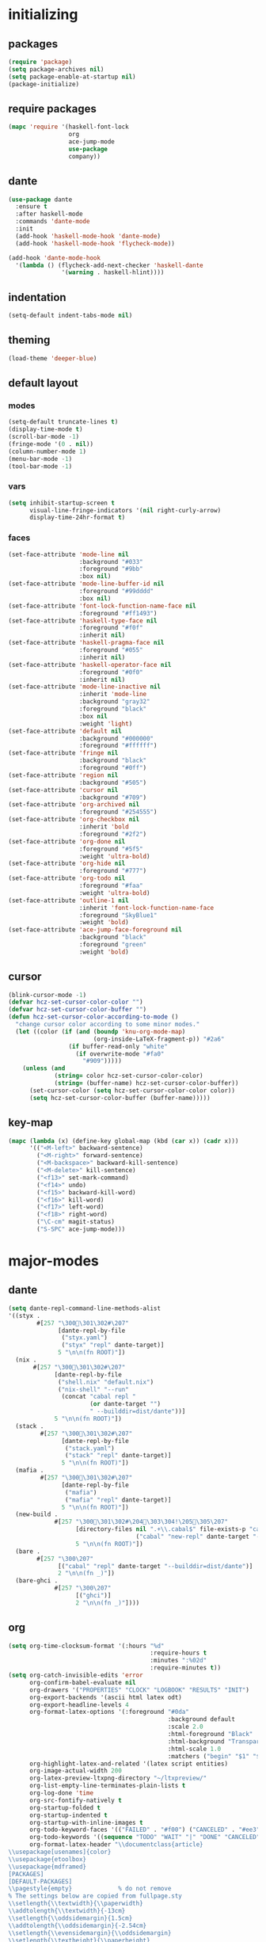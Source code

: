 * initializing
** packages
#+BEGIN_SRC emacs-lisp :tangle yes
  (require 'package)
  (setq package-archives nil)
  (setq package-enable-at-startup nil)
  (package-initialize)
#+END_SRC
** require packages
#+BEGIN_SRC emacs-lisp :tangle yes
  (mapc 'require '(haskell-font-lock
                   org
                   ace-jump-mode
                   use-package
                   company))
#+END_SRC
** dante
#+BEGIN_SRC emacs-lisp :tangle yes
(use-package dante
  :ensure t
  :after haskell-mode
  :commands 'dante-mode
  :init
  (add-hook 'haskell-mode-hook 'dante-mode)
  (add-hook 'haskell-mode-hook 'flycheck-mode))

(add-hook 'dante-mode-hook
  '(lambda () (flycheck-add-next-checker 'haskell-dante
               '(warning . haskell-hlint))))
#+END_SRC
** indentation
#+BEGIN_SRC emacs-lisp :tangle yes
(setq-default indent-tabs-mode nil)
#+END_SRC
** theming
#+BEGIN_SRC emacs-lisp :tangle yes
(load-theme 'deeper-blue)
#+END_SRC
** default layout
*** modes
#+BEGIN_SRC emacs-lisp :tangle yes
  (setq-default truncate-lines t)
  (display-time-mode t)
  (scroll-bar-mode -1)
  (fringe-mode '(0 . nil))
  (column-number-mode 1)
  (menu-bar-mode -1)
  (tool-bar-mode -1)
#+END_SRC
*** vars
#+BEGIN_SRC emacs-lisp :tangle yes
  (setq inhibit-startup-screen t
        visual-line-fringe-indicators '(nil right-curly-arrow)
        display-time-24hr-format t)
#+END_SRC
*** faces
#+BEGIN_SRC emacs-lisp :tangle yes
  (set-face-attribute 'mode-line nil
                      :background "#033"
                      :foreground "#9bb"
                      :box nil)
  (set-face-attribute 'mode-line-buffer-id nil
                      :foreground "#99dddd"
                      :box nil)
  (set-face-attribute 'font-lock-function-name-face nil
                      :foreground "#ff1493")
  (set-face-attribute 'haskell-type-face nil
                      :foreground "#f0f"
                      :inherit nil)
  (set-face-attribute 'haskell-pragma-face nil
                      :foreground "#055"
                      :inherit nil)
  (set-face-attribute 'haskell-operator-face nil
                      :foreground "#0f0"
                      :inherit nil)
  (set-face-attribute 'mode-line-inactive nil
                      :inherit 'mode-line
                      :background "gray32"
                      :foreground "black"
                      :box nil
                      :weight 'light)
  (set-face-attribute 'default nil
                      :background "#000000"
                      :foreground "#ffffff")
  (set-face-attribute 'fringe nil
                      :background "black"
                      :foreground "#0ff")
  (set-face-attribute 'region nil
                      :background "#505")
  (set-face-attribute 'cursor nil
                      :background "#709")
  (set-face-attribute 'org-archived nil
                      :foreground "#254555")
  (set-face-attribute 'org-checkbox nil
                      :inherit 'bold
                      :foreground "#2f2")
  (set-face-attribute 'org-done nil
                      :foreground "#5f5"
                      :weight 'ultra-bold)
  (set-face-attribute 'org-hide nil
                      :foreground "#777")
  (set-face-attribute 'org-todo nil
                      :foreground "#faa"
                      :weight 'ultra-bold)
  (set-face-attribute 'outline-1 nil
                      :inherit 'font-lock-function-name-face
                      :foreground "SkyBlue1"
                      :weight 'bold)
  (set-face-attribute 'ace-jump-face-foreground nil
                      :background "black"
                      :foreground "green"
                      :weight 'bold)
#+END_SRC
** cursor
#+BEGIN_SRC emacs-lisp :tangle yes
  (blink-cursor-mode -1)
  (defvar hcz-set-cursor-color-color "")
  (defvar hcz-set-cursor-color-buffer "")
  (defun hcz-set-cursor-color-according-to-mode ()
    "change cursor color according to some minor modes."
    (let ((color (if (and (boundp 'knu-org-mode-map)
                          (org-inside-LaTeX-fragment-p)) "#2a6"
                   (if buffer-read-only "white"
                     (if overwrite-mode "#fa0"
                       "#909")))))
      (unless (and
               (string= color hcz-set-cursor-color-color)
               (string= (buffer-name) hcz-set-cursor-color-buffer))
        (set-cursor-color (setq hcz-set-cursor-color-color color))
        (setq hcz-set-cursor-color-buffer (buffer-name)))))
#+END_SRC
** key-map
#+BEGIN_SRC emacs-lisp :tangle yes
  (mapc (lambda (x) (define-key global-map (kbd (car x)) (cadr x)))
        '(("<M-left>" backward-sentence)
          ("<M-right>" forward-sentence)
          ("<M-backspace>" backward-kill-sentence)
          ("<M-delete>" kill-sentence)
          ("<f13>" set-mark-command)
          ("<f14>" undo)
          ("<f15>" backward-kill-word)
          ("<f16>" kill-word)
          ("<f17>" left-word)
          ("<f18>" right-word)
          ("\C-cm" magit-status)
          ("S-SPC" ace-jump-mode)))
#+END_SRC
* major-modes
** dante
#+BEGIN_SRC emacs-lisp :tangle yes
(setq dante-repl-command-line-methods-alist
'((styx .
        #[257 "\300\301\302#\207"
              [dante-repl-by-file
               ("styx.yaml")
               ("styx" "repl" dante-target)]
              5 "\n\n(fn ROOT)"])
  (nix .
       #[257 "\300\301\302#\207"
             [dante-repl-by-file
              ("shell.nix" "default.nix")
              ("nix-shell" "--run"
               (concat "cabal repl "
                       (or dante-target "")
                       " --builddir=dist/dante"))]
             5 "\n\n(fn ROOT)"])
  (stack .
         #[257 "\300\301\302#\207"
               [dante-repl-by-file
                ("stack.yaml")
                ("stack" "repl" dante-target)]
               5 "\n\n(fn ROOT)"])
  (mafia .
         #[257 "\300\301\302#\207"
               [dante-repl-by-file
                ("mafia")
                ("mafia" "repl" dante-target)]
               5 "\n\n(fn ROOT)"])
  (new-build .
             #[257 "\300\301\302#\204 \303\304!\205 \305\207"
                   [directory-files nil ".+\\.cabal$" file-exists-p "cabal.project"
                                    ("cabal" "new-repl" dante-target "--builddir=dist/dante")]
                   5 "\n\n(fn ROOT)"])
  (bare .
        #[257 "\300\207"
              [("cabal" "repl" dante-target "--builddir=dist/dante")]
              2 "\n\n(fn _)"])
  (bare-ghci .
             #[257 "\300\207"
                   [("ghci")]
                   2 "\n\n(fn _)"])))
#+END_SRC
** org
#+BEGIN_SRC emacs-lisp :tangle yes
  (setq org-time-clocksum-format '(:hours "%d"
                                          :require-hours t
                                          :minutes ":%02d"
                                          :require-minutes t))
  (setq org-catch-invisible-edits 'error
        org-confirm-babel-evaluate nil
        org-drawers '("PROPERTIES" "CLOCK" "LOGBOOK" "RESULTS" "INIT")
        org-export-backends '(ascii html latex odt)
        org-export-headline-levels 4
        org-format-latex-options '(:foreground "#0da"
                                               :background default
                                               :scale 2.0
                                               :html-foreground "Black"
                                               :html-background "Transparent"
                                               :html-scale 1.0
                                               :matchers ("begin" "$1" "$" "$$" "\\(" "\\["))
        org-highlight-latex-and-related '(latex script entities)
        org-image-actual-width 200
        org-latex-preview-ltxpng-directory "~/ltxpreview/"
        org-list-empty-line-terminates-plain-lists t
        org-log-done 'time
        org-src-fontify-natively t
        org-startup-folded t
        org-startup-indented t
        org-startup-with-inline-images t
        org-todo-keyword-faces '(("FAILED" . "#f00") ("CANCELED" . "#ee3") ("WAIT" . "#f0f"))
        org-todo-keywords '((sequence "TODO" "WAIT" "|" "DONE" "CANCELED" "FAILED"))
        org-format-latex-header "\\documentclass{article}
  \\usepackage[usenames]{color}
  \\usepackage{etoolbox}
  \\usepackage{mdframed}
  [PACKAGES]
  [DEFAULT-PACKAGES]
  \\pagestyle{empty}             % do not remove
  % The settings below are copied from fullpage.sty
  \\setlength{\\textwidth}{\\paperwidth}
  \\addtolength{\\textwidth}{-13cm}
  \\setlength{\\oddsidemargin}{1.5cm}
  \\addtolength{\\oddsidemargin}{-2.54cm}
  \\setlength{\\evensidemargin}{\\oddsidemargin}
  \\setlength{\\textheight}{\\paperheight}
  \\addtolength{\\textheight}{-\\headheight}
  \\addtolength{\\textheight}{-\\headsep}
  \\addtolength{\\textheight}{-\\footskip}
  \\addtolength{\\textheight}{-3cm}
  \\setlength{\\topmargin}{1.5cm}
  \\addtolength{\\topmargin}{-2.54cm}
  \\definecolor{bg}{rgb}{0,0.1,0.1}\\definecolor{fg}{rgb}{0.2,1,0.7}
  \\BeforeBeginEnvironment{align*}{\\begin{mdframed}[backgroundcolor=bg, innertopmargin=-0.2cm]\\color{fg}}
  \\AfterEndEnvironment{align*}{\\end{mdframed}}
  \\BeforeBeginEnvironment{align}{\\begin{mdframed}[backgroundcolor=bg, innertopmargin=-0.2cm]\\color{fg}}
  \\AfterEndEnvironment{align}{\\end{mdframed}}
  \\BeforeBeginEnvironment{gather*}{\\begin{mdframed}[backgroundcolor=bg, innertopmargin=-0.2cm]\\color{fg}}
  \\AfterEndEnvironment{gather*}{\\end{mdframed}}
  \\BeforeBeginEnvironment{gather}{\\begin{mdframed}[backgroundcolor=bg, innertopmargin=-0.2cm]\\color{fg}}
  \\AfterEndEnvironment{gather}{\\end{mdframed}}
  \\newenvironment{definition}{\\begin{mdframed}[backgroundcolor=bg]\\color{fg} \\textbf{\\textsc{Definition:}} }{\\end{mdframed}}
  \\newenvironment{note}{\\begin{mdframed}[backgroundcolor=bg]\\color{fg} \\textbf{\\textsc{Bemerkung:}} }{\\end{mdframed}}
  \\newenvironment{example}{\\begin{mdframed}[backgroundcolor=bg]\\color{fg} \\textbf{\\textsc{Beispiel:}} }{\\end{mdframed}}
  \\newcommand{\\e}{\\mathrm{e}}")
#+END_SRC
** erc
#+BEGIN_SRC emacs-lisp :tangle yes
(setq erc-nick "knupfer"
      erc-prompt ">>>"
      erc-prompt-for-password nil
      erc-system-name "knupfer"
      erc-timestamp-right-column 70)
#+END_SRC
* minor-modes
** autocomplete
#+BEGIN_SRC emacs-lisp :tangle yes
(setq ac-override-local-map nil
      ac-use-menu-map t
      ac-candidate-limit 20)
#+END_SRC
** flycheck
#+BEGIN_SRC emacs-lisp :tangle yes
  (global-flycheck-mode 1)
  (set-face-attribute 'flycheck-error nil
                      :foreground "#D00"
                      :background "#222"
                      :underline nil
                      :weight 'ultrabold)
  (set-face-attribute 'flycheck-warning nil
                      :foreground "#CC0"
                      :background "#222"
                      :underline nil
                      :weight 'ultrabold)
  (set-face-attribute 'flycheck-info nil
                      :foreground "#66F"
                      :background "#008"
                      :underline nil
                      :weight 'ultrabold)
#+END_SRC
** whitespace
#+BEGIN_SRC emacs-lisp :tangle yes
(setq whitespace-style '(face trailing tabs)
      whitespace-tab-regexp "\\(IO \\)")
(eval-after-load 'whitespace
  '(set-face-attribute 'whitespace-tab nil
                       :background "nil"
                       :foreground "#f00"
                       :weight 'ultra-bold))
#+END_SRC
* misc
** inits
#+BEGIN_SRC emacs-lisp :tangle yes
(global-whitespace-mode)
#+END_SRC
** hooks
#+BEGIN_SRC emacs-lisp :tangle yes
    (add-hook 'haskell-mode-hook (lambda ()
              (face-remap-add-relative 'default '(:family "Hasklig"))
              (company-mode)))
    (add-to-list 'company-backends 'company-nixos-options)
    (add-hook 'ibuffer-mode-hook 'ibuffer-auto-mode)
    (add-hook 'org-mode-hook (lambda ()
                                 (auto-fill-mode)
                                 (whitespace-mode)))
    (add-hook 'post-command-hook 'hcz-set-cursor-color-according-to-mode)
    (add-hook 'nix-mode-hook 'company-mode)
#+END_SRC
** tramp
#+BEGIN_SRC emacs-lisp :tangle yes
  (setq tramp-default-method "ssh"
        tramp-default-method-alist
        '(("80\\.240\\.140\\.83#50683" "quxbar" "scpc") (nil "%" "smb")
          ("\\`\\(127\\.0\\.0\\.1\\|::1\\|localhost6?\\)\\'"
           "\\`root\\'" "su")
          (nil "\\`\\(anonymous\\|ftp\\)\\'" "ftp") ("\\`ftp\\." nil "ftp"))
        tramp-default-proxies-alist
        '(("80.240.140.83#50683" "root" "/ssh:quxbar@80.240.140.83#50683:")))
#+END_SRC
** misc
#+BEGIN_SRC emacs-lisp :tangle yes
  (defalias 'yes-or-no-p 'y-or-n-p)
  (setq kill-do-not-save-duplicates t)
#+END_SRC
* Customize
#+BEGIN_SRC emacs-lisp :tangle yes
  (setq custom-file "/dev/null")
#+END_SRC

# Local Variables:
# org-src-preserve-indentation: t
# End:
